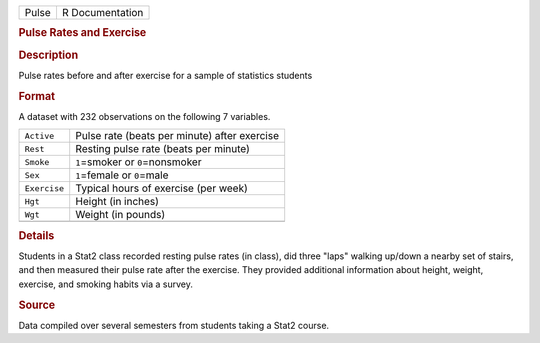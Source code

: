 .. container::

   .. container::

      ===== ===============
      Pulse R Documentation
      ===== ===============

      .. rubric:: Pulse Rates and Exercise
         :name: pulse-rates-and-exercise

      .. rubric:: Description
         :name: description

      Pulse rates before and after exercise for a sample of statistics
      students

      .. rubric:: Format
         :name: format

      A dataset with 232 observations on the following 7 variables.

      ============ ============================================
      ``Active``   Pulse rate (beats per minute) after exercise
      ``Rest``     Resting pulse rate (beats per minute)
      ``Smoke``    ``1``\ =smoker or ``0``\ =nonsmoker
      ``Sex``      ``1``\ =female or ``0``\ =male
      ``Exercise`` Typical hours of exercise (per week)
      ``Hgt``      Height (in inches)
      ``Wgt``      Weight (in pounds)
      \            
      ============ ============================================

      .. rubric:: Details
         :name: details

      Students in a Stat2 class recorded resting pulse rates (in class),
      did three "laps" walking up/down a nearby set of stairs, and then
      measured their pulse rate after the exercise. They provided
      additional information about height, weight, exercise, and smoking
      habits via a survey.

      .. rubric:: Source
         :name: source

      Data compiled over several semesters from students taking a Stat2
      course.
